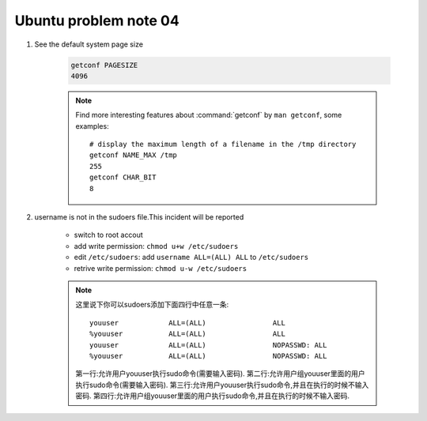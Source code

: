 **********************
Ubuntu problem note 04
**********************

#. See the default system page size

    .. code-block:: sh

        getconf PAGESIZE
        4096

    .. note::

        Find more interesting features about :command:`getconf` by ``man getconf``,
        some examples::

                # display the maximum length of a filename in the /tmp directory
                getconf NAME_MAX /tmp
                255
                getconf CHAR_BIT
                8

#. username is not in the sudoers file.This incident will be reported

    * switch to root accout
    * add write permission: ``chmod u+w /etc/sudoers``
    * edit ``/etc/sudoers``: add ``username ALL=(ALL) ALL`` to ``/etc/sudoers``
    * retrive write permission: ``chmod u-w /etc/sudoers``

    .. note::

        这里说下你可以sudoers添加下面四行中任意一条::

            youuser            ALL=(ALL)                ALL
            %youuser           ALL=(ALL)                ALL
            youuser            ALL=(ALL)                NOPASSWD: ALL
            %youuser           ALL=(ALL)                NOPASSWD: ALL

        第一行:允许用户youuser执行sudo命令(需要输入密码).
        第二行:允许用户组youuser里面的用户执行sudo命令(需要输入密码).
        第三行:允许用户youuser执行sudo命令,并且在执行的时候不输入密码.
        第四行:允许用户组youuser里面的用户执行sudo命令,并且在执行的时候不输入密码.